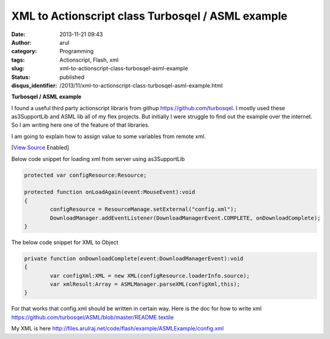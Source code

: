 XML to Actionscript class Turbosqel / ASML example
##################################################
:date: 2013-11-21 09:43
:author: arul
:category: Programming
:tags: Actionscript, Flash, xml
:slug: xml-to-actionscript-class-turbosqel-asml-example
:status: published
:disqus_identifier: /2013/11/xml-to-actionscript-class-turbosqel-asml-example.html

**Turbosqel / ASML example**

I found a useful third party actionscript libraris from githup https://github.com/turbosqel. I mostly used these as3SupportLib and ASML lib all of my flex projects. But initially I were struggle to find out the example over the internet. So I am writing here one of the feature of that libraries. 

I am going to explain how to assign value to some variables from remote xml.

.. raw:: html

	<embed src="http://files.arulraj.net/code/flash/example/ASMLExample/ASMLExample.html" width="270" height="250">
	</embed>

[`View Source <http://files.arulraj.net/code/flash/example/ASMLExample/srcview/index.html>`__ Enabled]

Below code snippet for loading xml from server using as3SupportLib

.. code-block:: as3

	protected var configResource:Resource;

	protected function onLoadAgain(event:MouseEvent):void
	{
		configResource = ResourceManage.setExternal("config.xml");
		DownloadManager.addEventListener(DownloadManagerEvent.COMPLETE, onDownloadComplete);
	}


The below code snippet for XML to Object

.. code-block:: as3

	private function onDownloadComplete(event:DownloadManagerEvent):void
	{
		var configXml:XML = new XML(configResource.loaderInfo.source);
		var xmlResult:Array = ASMLManager.parseXML(configXml,this);
	}


For that works that config.xml should be written in certain way. Here is the doc for how to write xml https://github.com/turbosqel/ASML/blob/master/README.textile

My XML is here http://files.arulraj.net/code/flash/example/ASMLExample/config.xml
